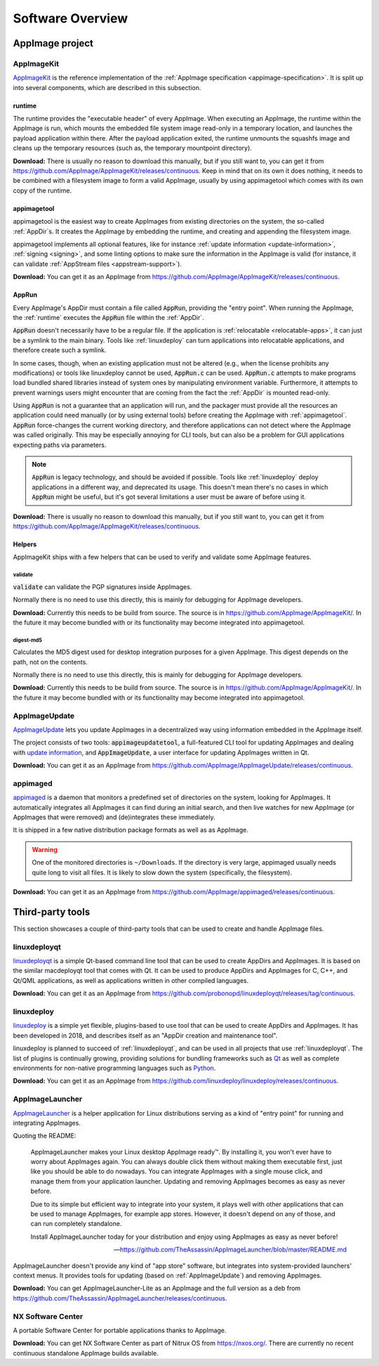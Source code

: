 .. _software-overview:

Software Overview
=================

.. todo::
   - list deprecated components


AppImage project
****************

.. _ref-appimagekit:

AppImageKit
-----------

`AppImageKit <https://github.com/AppImage/AppImageKit>`_ is the reference implementation of the :ref:`AppImage specification <appimage-specification>`. It is split up into several components, which are described in this subsection.


.. _ref-runtime:

runtime
^^^^^^^

The runtime provides the "executable header" of every AppImage. When executing an AppImage, the runtime within the AppImage is run, which mounts the embedded file system image read-only in a temporary location, and launches the payload application within there. After the payload application exited, the runtime unmounts the squashfs image and cleans up the temporary resources (such as, the temporary mountpoint directory).

**Download:** There is usually no reason to download this manually, but if you still want to, you can get it from https://github.com/AppImage/AppImageKit/releases/continuous. Keep in mind that on its own it does nothing, it needs to be combined with a filesystem image to form a valid AppImage, usually by using appimagetool which comes with its own copy of the runtime.


.. _ref-appimagetool:

appimagetool
^^^^^^^^^^^^

appimagetool is the easiest way to create AppImages from existing directories on the system, the so-called :ref:`AppDir`s. It creates the AppImage by embedding the runtime, and creating and appending the filesystem image.

appimagetool implements all optional features, like for instance :ref:`update information <update-information>`, :ref:`signing <signing>`, and some linting options to make sure the information in the AppImage is valid (for instance, it can validate :ref:`AppStream files <appstream-support>`).

**Download:** You can get it as an AppImage from https://github.com/AppImage/AppImageKit/releases/continuous. 

AppRun
^^^^^^

Every AppImage's AppDir must contain a file called :code:`AppRun`, providing the "entry point". When running the AppImage, the :ref:`runtime` executes the :code:`AppRun` file within the :ref:`AppDir`.

:code:`AppRun` doesn't necessarily have to be a regular file. If the application is :ref:`relocatable <relocatable-apps>`, it can just be a symlink to the main binary. Tools like :ref:`linuxdeploy` can turn applications into relocatable applications, and therefore create such a symlink.

In some cases, though, when an existing application must not be altered (e.g., when the license prohibits any modifications) or tools like linuxdeploy cannot be used, :code:`AppRun.c` can be used. :code:`AppRun.c` attempts to make programs load bundled shared libraries instead of system ones by manipulating environment variable. Furthermore, it attempts to prevent warnings users might encounter that are coming from the fact the :ref:`AppDir` is mounted read-only.

Using :code:`AppRun` is not a guarantee that an application will run, and the packager must provide all the resources an application could need manually (or by using external tools) before creating the AppImage with :ref:`appimagetool`. :code:`AppRun` force-changes the current working directory, and therefore applications can not detect where the AppImage was called originally. This may be especially annoying for CLI tools, but can also be a problem for GUI applications expecting paths via parameters.

.. note::
   :code:`AppRun` is legacy technology, and should be avoided if possible. Tools like :ref:`linuxdeploy` deploy applications in a different way, and deprecated its usage. This doesn't mean there's no cases in which :code:`AppRun` might be useful, but it's got several limitations a user must be aware of before using it.

**Download:** There is usually no reason to download this manually, but if you still want to, you can get it from https://github.com/AppImage/AppImageKit/releases/continuous.


Helpers
^^^^^^^

AppImageKit ships with a few helpers that can be used to verify and validate some AppImage features.


validate
########

:code:`validate` can validate the PGP signatures inside AppImages.

Normally there is no need to use this directly, this is mainly for debugging for AppImage developers.

**Download:** Currently this needs to be build from source. The source is in https://github.com/AppImage/AppImageKit/. In the future it may become bundled with or its functionality may become integrated into appimagetool.


digest-md5
##########

Calculates the MD5 digest used for desktop integration purposes for a given AppImage. This digest depends on the path, not on the contents.

Normally there is no need to use this directly, this is mainly for debugging for AppImage developers.

**Download:** Currently this needs to be build from source. The source is in https://github.com/AppImage/AppImageKit/. In the future it may become bundled with or its functionality may become integrated into appimagetool.

.. _ref-appimageupdate:

AppImageUpdate
--------------

AppImageUpdate_ lets you update AppImages in a decentralized way using information embedded in the AppImage itself.

The project consists of two tools: :code:`appimageupdatetool`, a full-featured CLI tool for updating AppImages and dealing with `update information`_, and :code:`AppImageUpdate`, a user interface for updating AppImages written in Qt.

.. _AppImageUpdate: https://github.com/AppImage/AppImageUpdate
.. _update information: https://github.com/AppImage/AppImageSpec/blob/master/draft.md\#update-information

**Download:** You can get it as an AppImage from https://github.com/AppImage/AppImageUpdate/releases/continuous. 

.. _appimaged:

appimaged
---------

`appimaged <https://github.com/AppImage/appimaged>`_ is a daemon that monitors a predefined set of directories on the system, looking for AppImages. It automatically integrates all AppImages it can find during an initial search, and then live watches for new AppImage (or AppImages that were removed) and (de)integrates these immediately.

It is shipped in a few native distribution package formats as well as as AppImage.

.. warning::

   One of the monitored directories is ``~/Downloads``. If the directory is very large, appimaged usually needs quite long to visit all files. It is likely to slow down the system (specifically, the filesystem).

**Download:** You can get it as an AppImage from https://github.com/AppImage/appimaged/releases/continuous. 

Third-party tools
*****************

This section showcases a couple of third-party tools that can be used to create and handle AppImage files.

linuxdeployqt
-------------

linuxdeployqt_ is a simple Qt-based command line tool that can be used to create AppDirs and AppImages. It is based on the similar macdeployqt tool that comes with Qt. It can be used to produce AppDirs and AppImages for C, C++, and Qt/QML applications, as well as applications written in other compiled languages.

.. _linuxdeployqt: https://github.com/probonopd/linuxdeployqt

.. seealso::

   There is a copy-and-paste example for how to use it on Travis CI at https://github.com/probonopd/linuxdeployqt#using-linuxdeployqt-with-travis-ci.

**Download:** You can get it as an AppImage from https://github.com/probonopd/linuxdeployqt/releases/tag/continuous. 


linuxdeploy
-----------

linuxdeploy_ is a simple yet flexible, plugins-based to use tool that can be used to create AppDirs and AppImages. It has been developed in 2018, and describes itself as an "AppDir creation and maintenance tool".

linuxdeploy is planned to succeed of :ref:`linuxdeployqt`, and can be used in all projects that use :ref:`linuxdeployqt`. The list of plugins is continually growing, providing solutions for bundling frameworks such as `Qt <https://github.com/linuxdeploy/linuxdeploy-plugin-qt>`_ as well as complete environments for non-native programming languages such as `Python <https://github.com/linuxdeploy/linuxdeploy-plugin-conda>`_.

.. _linuxdeploy: https://github.com/linuxdeploy/linuxdeploy

.. seealso::

   There's a guide on :ref:`native binary packaging <ref-packaging-native-binaries>` and a general :ref:`linuxdeploy user guide <ref-linuxdeploy>` in the :ref:`ref-packaging-guide`.

**Download:** You can get it as an AppImage from https://github.com/linuxdeploy/linuxdeploy/releases/continuous. 

.. _ref-appimagelauncher:

AppImageLauncher
----------------

AppImageLauncher_ is a helper application for Linux distributions serving as a kind of "entry point" for running and integrating AppImages.

Quoting the README:

    AppImageLauncher makes your Linux desktop AppImage ready™. By installing it, you won't ever have to worry about AppImages again. You can always double click them without making them executable first, just like you should be able to do nowadays. You can integrate AppImages with a single mouse click, and manage them from your application launcher. Updating and removing AppImages becomes as easy as never before.

    Due to its simple but efficient way to integrate into your system, it plays well with other applications that can be used to manage AppImages, for example app stores. However, it doesn't depend on any of those, and can run completely standalone.

    Install AppImageLauncher today for your distribution and enjoy using AppImages as easy as never before!

    -- https://github.com/TheAssassin/AppImageLauncher/blob/master/README.md

AppImageLauncher doesn't provide any kind of "app store" software, but integrates into system-provided launchers' context menus. It provides tools for updating (based on :ref:`AppImageUpdate`) and removing AppImages.

.. _AppImageLauncher: https://github.com/TheAssassin/AppImageLauncher

**Download:** You can get AppImageLauncher-Lite as an AppImage and the full version as a deb from https://github.com/TheAssassin/AppImageLauncher/releases/continuous. 


NX Software Center
------------------

A portable Software Center for portable applications thanks to AppImage.


**Download:** You can get NX Software Center as part of Nitrux OS from https://nxos.org/. There are currently no recent continuous standalone AppImage builds available.

.. todo::
   Describe the rest of the third-party tools
